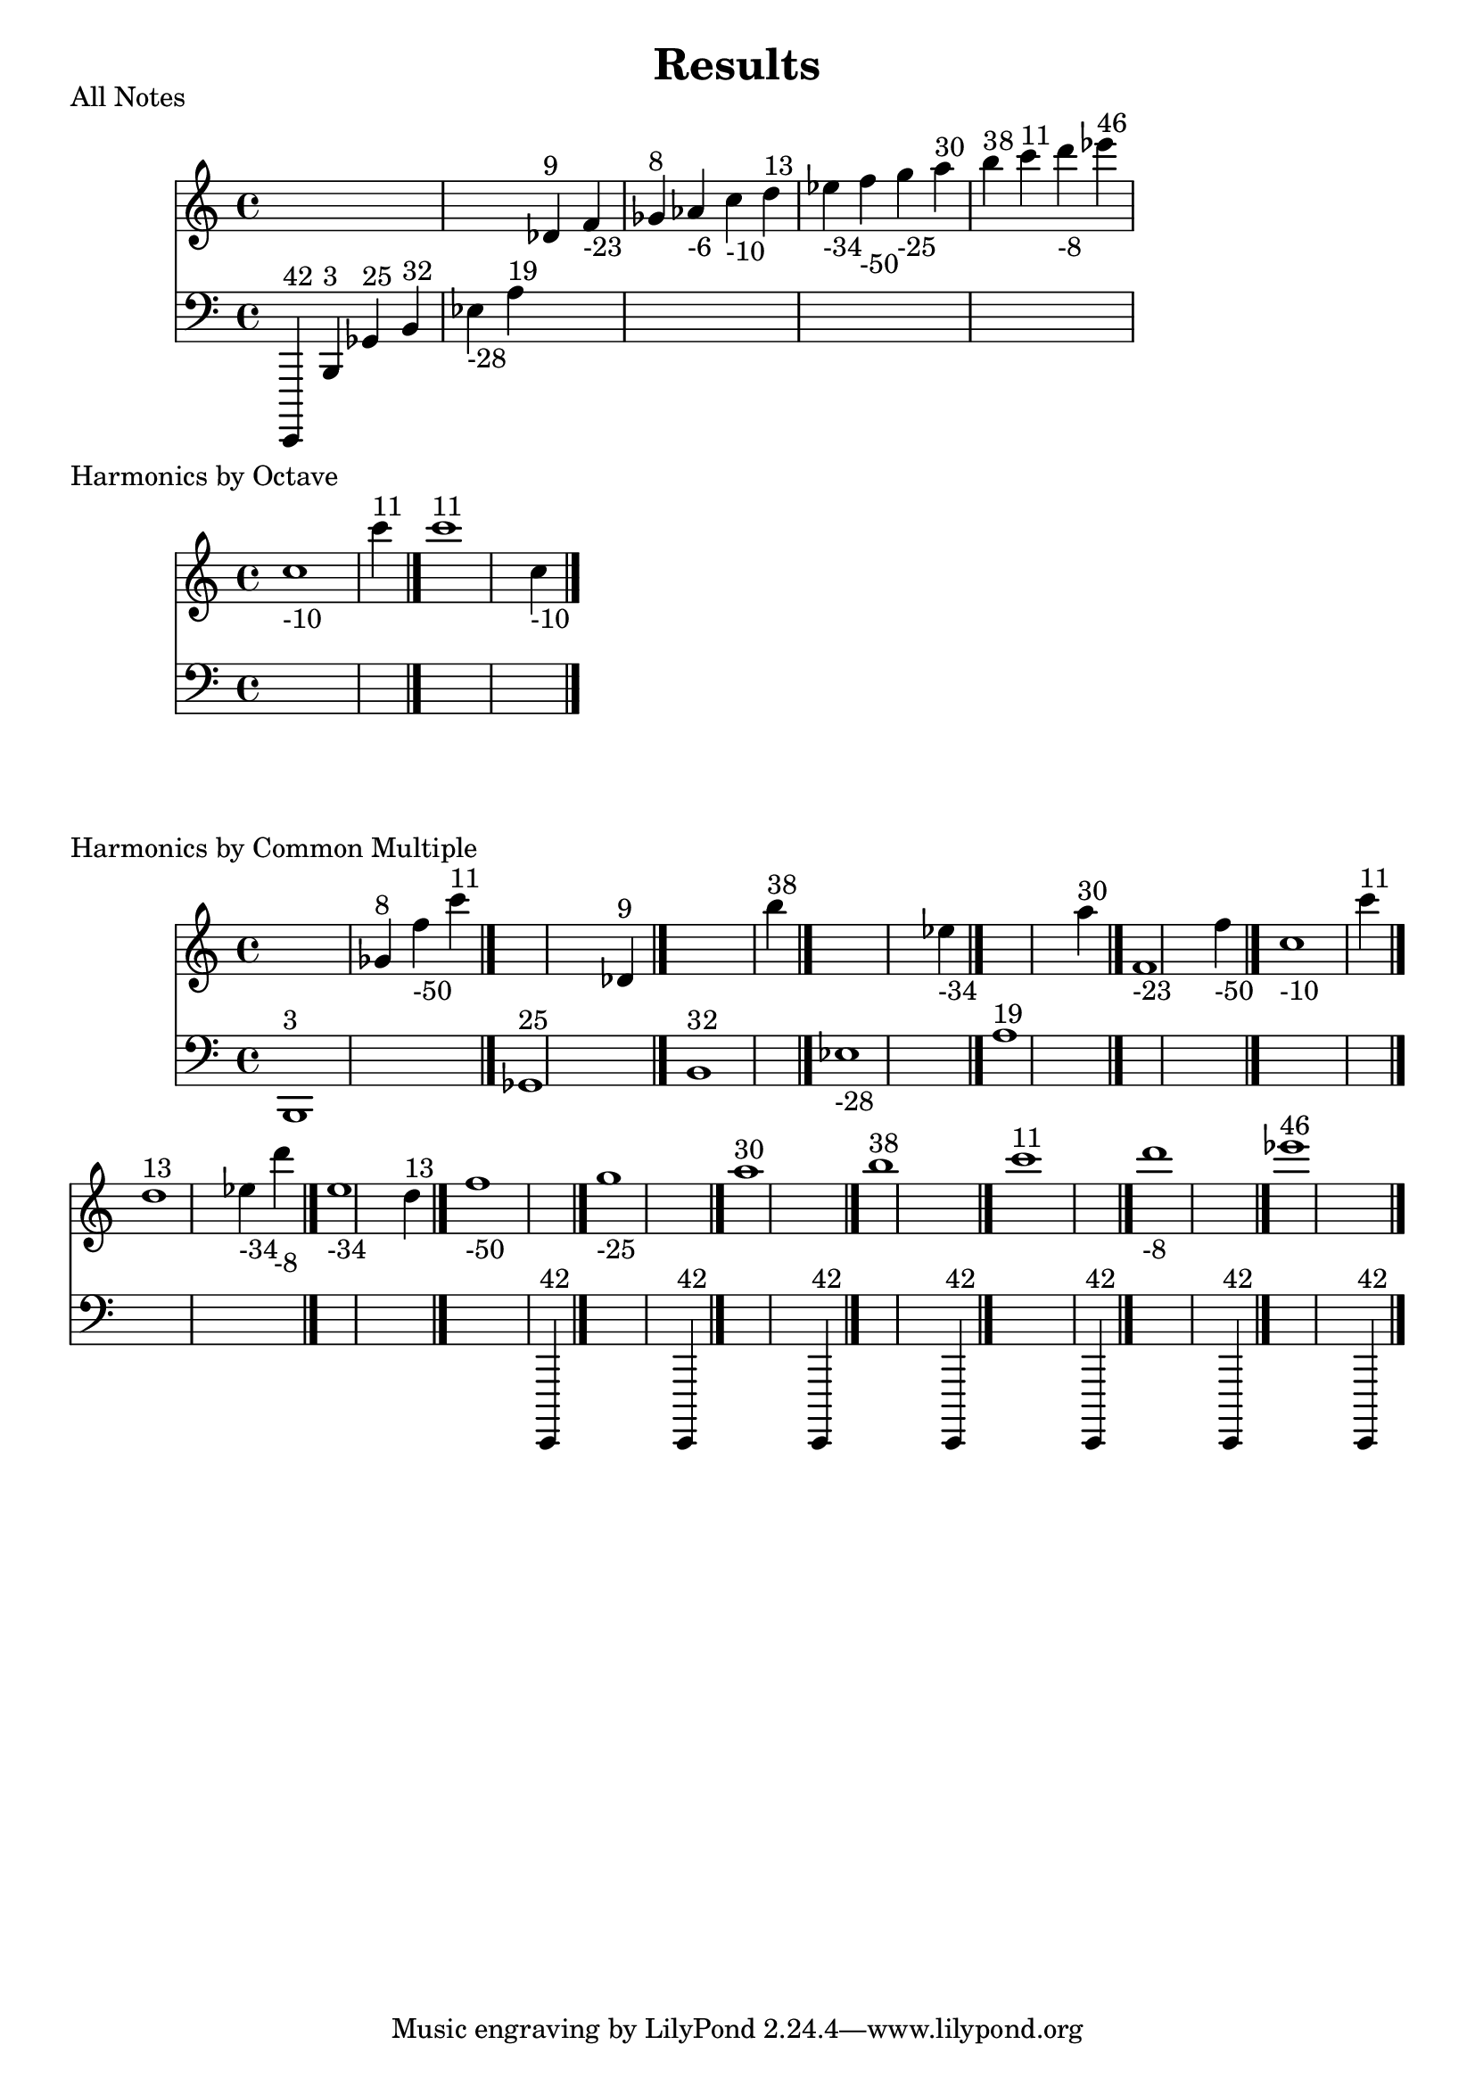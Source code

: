 \version "2.18.2"
\pointAndClickOff
\header {
  title = Results
}
\score
  {
  <<
  \new Staff = "up" {
    s4 s4 s4 s4 s4 s4 des'^\markup { 9 } f'_\markup { -23 } ges'^\markup { 8 } aes'_\markup { -6 } c''_\markup { -10 } d''^\markup { 13 } ees''_\markup { -34 } f''_\markup { -50 } g''_\markup { -25 } a''^\markup { 30 } b''^\markup { 38 } c'''^\markup { 11 } d'''_\markup { -8 } ees'''^\markup { 46 } 
  }
  \new Staff = "down" {
    \clef bass {
      e,,,^\markup { 42 } b,,^\markup { 3 } ges,^\markup { 25 } b,^\markup { 32 } ees_\markup { -28 } a^\markup { 19 } s4 s4 s4 s4 s4 s4 s4 s4 s4 s4 s4 s4 s4 s4 
    }
  }
  >>
  \header {
    piece = "All Notes"
  }
}
\score
  {
  <<
  \new Staff = "up" {
    c''1_\markup { -10 } c'''4^\markup { 11 } \bar "|."
c'''1^\markup { 11 } c''4_\markup { -10 } \bar "|."

  }
  \new Staff = "down" {
    \clef bass {
      s1 s4 \bar "|."
s1 s4 \bar "|."

    }
  }
  >>
  \header {
    piece = "Harmonics by Octave"
  }
}
\score
  {
  <<
  \new Staff = "up" {
    s1 ges'4^\markup { 8 } f''4_\markup { -50 } c'''4^\markup { 11 } \bar "|."
s1 des'4^\markup { 9 } \bar "|."
s1 b''4^\markup { 38 } \bar "|."
s1 ees''4_\markup { -34 } \bar "|."
s1 a''4^\markup { 30 } \bar "|."
f'1_\markup { -23 } f''4_\markup { -50 } \bar "|."
c''1_\markup { -10 } c'''4^\markup { 11 } \bar "|."
d''1^\markup { 13 } ees''4_\markup { -34 } d'''4_\markup { -8 } \bar "|."
ees''1_\markup { -34 } d''4^\markup { 13 } \bar "|."
f''1_\markup { -50 } s4 \bar "|."
g''1_\markup { -25 } s4 \bar "|."
a''1^\markup { 30 } s4 \bar "|."
b''1^\markup { 38 } s4 \bar "|."
c'''1^\markup { 11 } s4 \bar "|."
d'''1_\markup { -8 } s4 \bar "|."
ees'''1^\markup { 46 } s4 \bar "|."

  }
  \new Staff = "down" {
    \clef bass {
      b,,1^\markup { 3 } s4 s4 s4 \bar "|."
ges,1^\markup { 25 } s4 \bar "|."
b,1^\markup { 32 } s4 \bar "|."
ees1_\markup { -28 } s4 \bar "|."
a1^\markup { 19 } s4 \bar "|."
s1 s4 \bar "|."
s1 s4 \bar "|."
s1 s4 s4 \bar "|."
s1 s4 \bar "|."
s1 e,,,4^\markup { 42 } \bar "|."
s1 e,,,4^\markup { 42 } \bar "|."
s1 e,,,4^\markup { 42 } \bar "|."
s1 e,,,4^\markup { 42 } \bar "|."
s1 e,,,4^\markup { 42 } \bar "|."
s1 e,,,4^\markup { 42 } \bar "|."
s1 e,,,4^\markup { 42 } \bar "|."

    }
  }
  >>
  \header {
    piece = "Harmonics by Common Multiple"
  }
}
